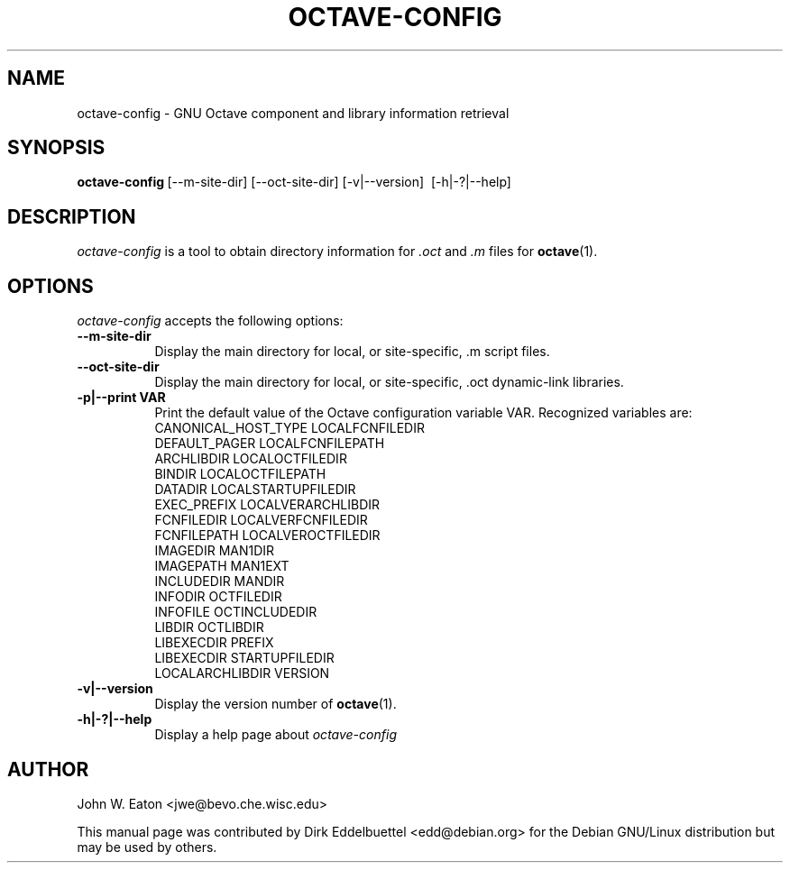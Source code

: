 .\" Man page contributed by Dirk Eddelbuettel <edd@debian.org>
.\" and released under the GNU GPL
.TH OCTAVE-CONFIG 1 "19 February 2003" "GNU Octave"
.SH NAME
octave-config - GNU Octave component and library information retrieval
.SH SYNOPSIS
.BR octave-config\  [--m-site-dir]\ [--oct-site-dir]\ [-v|--version]\ 
[-h|-?|--help]
.SH DESCRIPTION
.PP
\fIoctave-config\fP is a tool to obtain directory information for 
.I .oct
and 
.I .m
files for
.BR octave (1).
.SH OPTIONS
\fIoctave-config\fP accepts the following options:
.TP 8
.B \--m-site-dir
Display the main directory for local, or site-specific, .m script files.
.TP 8
.B \--oct-site-dir
Display the main directory for local, or site-specific, .oct dynamic-link libraries.
.TP 8
.B \-p|\-\-print VAR
Print the default value of the Octave configuration variable VAR.
Recognized variables are:
.RS
    CANONICAL_HOST_TYPE    LOCALFCNFILEDIR    
    DEFAULT_PAGER          LOCALFCNFILEPATH
    ARCHLIBDIR             LOCALOCTFILEDIR
    BINDIR                 LOCALOCTFILEPATH
    DATADIR                LOCALSTARTUPFILEDIR
    EXEC_PREFIX            LOCALVERARCHLIBDIR
    FCNFILEDIR             LOCALVERFCNFILEDIR
    FCNFILEPATH            LOCALVEROCTFILEDIR
    IMAGEDIR               MAN1DIR
    IMAGEPATH              MAN1EXT
    INCLUDEDIR             MANDIR
    INFODIR                OCTFILEDIR
    INFOFILE               OCTINCLUDEDIR
    LIBDIR                 OCTLIBDIR
    LIBEXECDIR             PREFIX
    LIBEXECDIR             STARTUPFILEDIR
    LOCALARCHLIBDIR        VERSION
.RE
.TP 8
.B \-v|\-\-version
Display the version number of 
.BR octave (1).
.TP 8
.B \-h|-?|--help
Display a help page about
\fIoctave-config\fP
.SH AUTHOR
John W. Eaton <jwe@bevo.che.wisc.edu>

This manual page was contributed by Dirk Eddelbuettel <edd@debian.org> 
for the Debian GNU/Linux distribution but may be used by others.
